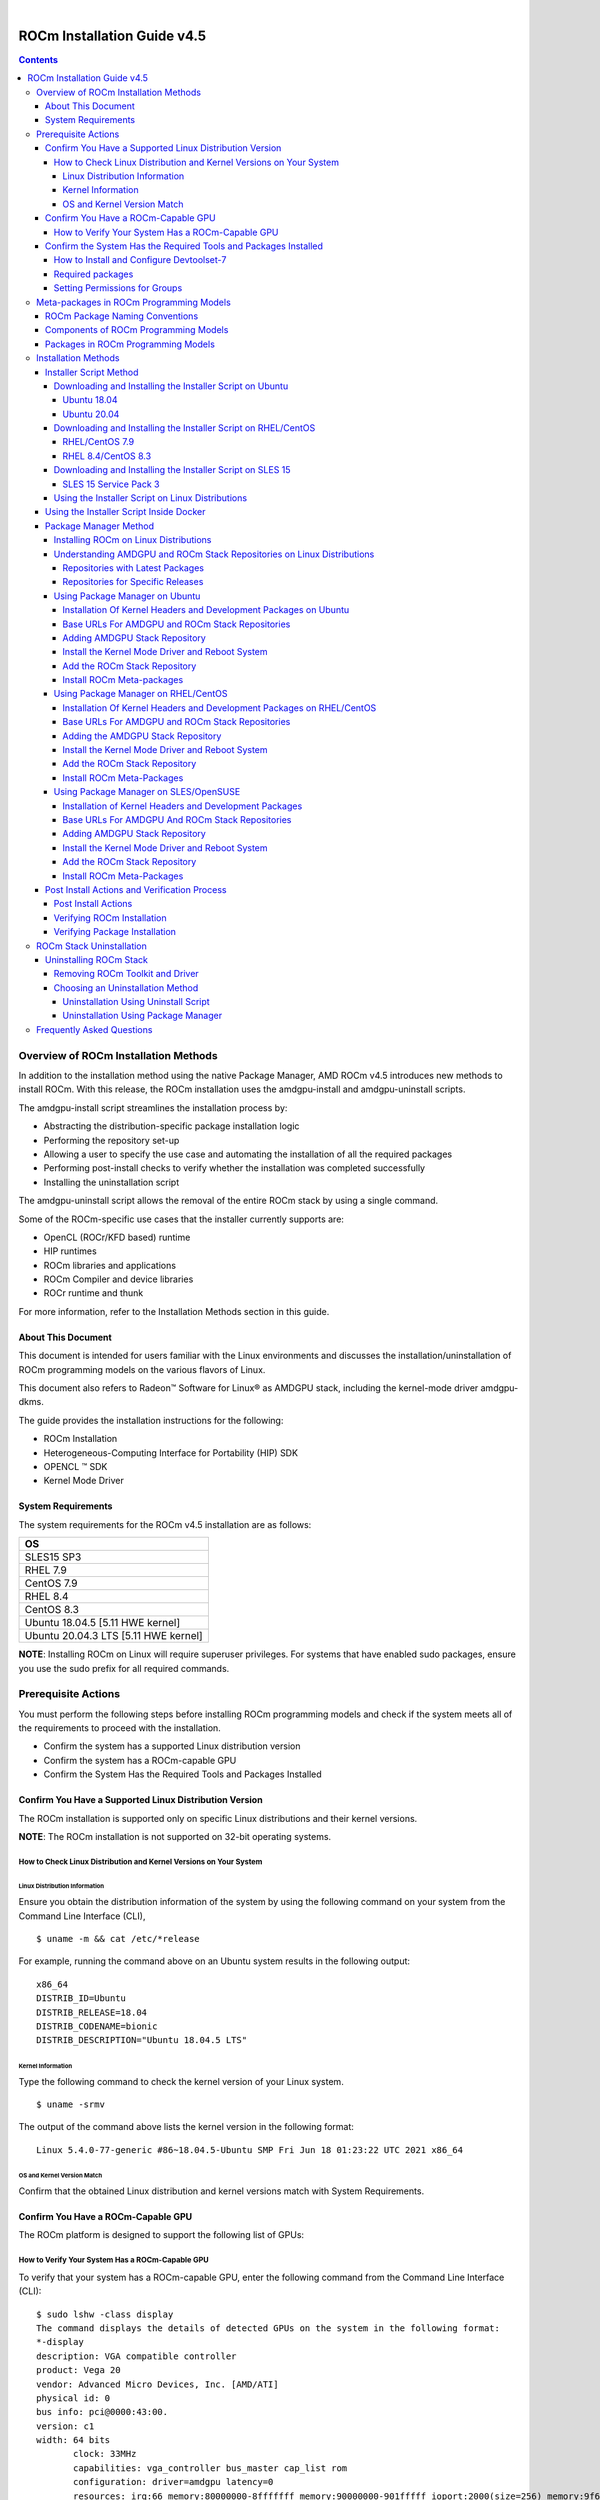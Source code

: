 .. image:: /Installation_Guide/amdblack.jpg
|
==============================================
ROCm Installation Guide v4.5
==============================================


.. contents::


Overview of ROCm Installation Methods
--------------------------------------

In addition to the installation method using the native Package Manager, AMD ROCm v4.5 introduces new methods to install ROCm. With this release, the ROCm installation uses the amdgpu-install and amdgpu-uninstall scripts.  

The amdgpu-install script streamlines the installation process by:

- Abstracting the distribution-specific package installation logic

- Performing the repository set-up

- Allowing a user to specify the use case and automating the installation of all the required packages

- Performing post-install checks to verify whether the installation was completed successfully 

- Installing the uninstallation script

The amdgpu-uninstall script allows the removal of the entire ROCm stack by using a single command.

Some of the ROCm-specific use cases that the installer currently supports are: 


- OpenCL (ROCr/KFD based) runtime

- HIP runtimes

- ROCm libraries and applications

- ROCm Compiler and device libraries

- ROCr runtime and thunk


For more information, refer to the Installation Methods section in this guide.



About This Document
====================

This document is intended for users familiar with the Linux environments and discusses the installation/uninstallation of ROCm programming models on the various flavors of Linux. 


This document also refers to Radeon™ Software for Linux® as AMDGPU stack, including the kernel-mode driver amdgpu-dkms.


The guide provides the installation instructions for the following:


- ROCm Installation

- Heterogeneous-Computing Interface for Portability (HIP) SDK

- OPENCL ™ SDK

- Kernel Mode Driver



System Requirements
======================


The system requirements for the ROCm v4.5 installation are as follows:


+-----------------------+
| OS                    | 
+=======================+
| SLES15 SP3            | 
+-----------------------+
| RHEL 7.9              | 
+-----------------------+
| CentOS 7.9            | 
+-----------------------+
| RHEL 8.4              | 
+-----------------------+
| CentOS 8.3            | 
+-----------------------+
|Ubuntu 18.04.5         |
|[5.11 HWE kernel]      |  
+-----------------------+
|Ubuntu 20.04.3         |
|LTS [5.11 HWE kernel]  | 
+-----------------------+
                          

 
**NOTE**: Installing ROCm on Linux will require superuser privileges. For systems that have enabled sudo packages, ensure you use the sudo prefix for all required commands.
 
 
 

Prerequisite Actions
---------------------
 

You must perform the following steps before installing ROCm programming models and check if the system meets all of the requirements to proceed with the installation.
 
- Confirm the system has a supported Linux distribution version

- Confirm the system has a ROCm-capable GPU

- Confirm the System Has the Required Tools and Packages Installed



Confirm You Have a Supported Linux Distribution Version
=========================================================


The ROCm installation is supported only on specific Linux distributions and their kernel versions. 

**NOTE**: The ROCm installation is not supported on 32-bit operating systems.


How to Check Linux Distribution and Kernel Versions on Your System
*******************************************************************


Linux Distribution Information
^^^^^^^^^^^^^^^^^^^^^^^^^^^^^^^

Ensure you obtain the distribution information of the system by using the following command on your system from the Command Line Interface (CLI),

:: 
               

            $ uname -m && cat /etc/*release
            



For example, running the command above on an Ubuntu system results in the following output: 
 
::
 
            x86_64
            DISTRIB_ID=Ubuntu
            DISTRIB_RELEASE=18.04
            DISTRIB_CODENAME=bionic
            DISTRIB_DESCRIPTION="Ubuntu 18.04.5 LTS"
         



Kernel Information
^^^^^^^^^^^^^^^^^^^

Type the following command to check the kernel version of your Linux system.

::


               $ uname -srmv




The output of the command above lists the kernel version in the following format: 

::
           
           
            Linux 5.4.0-77-generic #86~18.04.5-Ubuntu SMP Fri Jun 18 01:23:22 UTC 2021 x86_64



OS and Kernel Version Match
^^^^^^^^^^^^^^^^^^^^^^^^^^^^^

Confirm that the obtained Linux distribution and kernel versions match with System Requirements.


Confirm You Have a ROCm-Capable GPU
=====================================

The ROCm platform is designed to support the following list of GPUs: 


.. image:: ROCmProgMod.png
   :alt: Screenshot 
   
   
How to Verify Your System Has a ROCm-Capable GPU
**************************************************

To verify that your system has a ROCm-capable GPU, enter the following command from the Command Line Interface (CLI):

::

               $ sudo lshw -class display
               The command displays the details of detected GPUs on the system in the following format:
               *-display
               description: VGA compatible controller
               product: Vega 20
               vendor: Advanced Micro Devices, Inc. [AMD/ATI]
               physical id: 0
               bus info: pci@0000:43:00.
               version: c1
               width: 64 bits
                      clock: 33MHz
                      capabilities: vga_controller bus_master cap_list rom
                      configuration: driver=amdgpu latency=0
                      resources: irq:66 memory:80000000-8fffffff memory:90000000-901fffff ioport:2000(size=256) memory:9f600000-9f67ffff memory:c0000-dffff
                      
                      

**NOTE**: Verify from the output that the product field value matches the supported GPU Architecture in the table above.
      
      

Confirm the System Has the Required Tools and Packages Installed
=================================================================

You must install and configure Devtoolset-7 to use RHEL/CentOS 7.9


How to Install and Configure Devtoolset-7
*******************************************

Refer to the RHEL/CentOS Installation section for more information on the steps necessary for installing and setting up Devtoolset-7. 

Required packages
*******************

Verify if the wget package for downloading files from server, is installed on your system using command below:

**UBUNTU/DEBIAN**

::

               $ sudo apt list --installed | grep wget gnupg2

**RHEL/CentOS**

::

               $ sudo yum list installed | grep wget 
               
               

**SLES/OPENSUSE**

::

               $ sudo zypper search --installed-only | grep wget
               
               
               
If the wget package not installed , execute the following command to install it: 

**UBUNTU/DEBIAN**

::

               $ sudo apt-get update
               $ sudo apt-get install wget gnupg2
               
               
**RHEL/CentOS**

::
              
               $ sudo yum clean all
               
               $ sudo yum install wget 
               
               
**SLES/OPENSUSE**

::

               $ zypper install wget
               
               


Setting Permissions for Groups
*******************************

This section provides steps to add any current user to a video group to access GPU resources.

1. Issue the following command to check the groups in your system:

::

          $ groups
          
          
          
2. Add yourself to the video group using the following instruction:


::

          $ sudo usermod -a -G video $LOGNAME
          
          
For all ROCm supported operating systems, continue to use the video group. By default, you can add any future users to the video and render groups.

**NOTE**: *render* group is required only for Ubuntu v20.04.

To add future users to the video and render groups, run the following command:

::

          $ echo 'ADD_EXTRA_GROUPS=1' | sudo tee -a /etc/adduser.conf
          $ echo 'EXTRA_GROUPS=video' | sudo tee -a /etc/adduser.conf
          $ echo 'EXTRA_GROUPS=render' | sudo tee -a /etc/adduser.conf



Meta-packages in ROCm Programming Models 
------------------------------------------

This section provides information about the required meta-packages for the following AMD ROCm™ programming models:

- Heterogeneous-Computing Interface for Portability (HIP) 

- OpenCL™


ROCm Package Naming Conventions
================================

A meta-package is a grouping of related packages and dependencies used to support a specific use-case, for example, running HIP applications. All meta-packages exist in both versioned and non-versioned forms.

- Non-versioned packages – For a single installation of the latest version of ROCm

- Versioned packages – For multiple installations of ROCm


.. image:: PackName.png
   :alt: Screenshot 


The image above demonstrates the single and multi-version ROCm packages' naming structure, including examples for various Linux distributions.


Components of ROCm Programming Models
=======================================

The following image demonstrates the high-level layered architecture of ROCm programming models and their meta-packages. All meta-packages are a combination of required packages and libraries. For example, 

- rocm-hip-runtime is used to deploy on supported machines to execute HIP applications. 

- rocm-hip-sdk contains runtime components to deploy and execute HIP applications and tools to develop the applications. 

.. image:: MetaPack.png
   :alt: Screenshot 
   
   
**NOTE**: rocm-llvm is a single package that installs the required ROCm compiler files.


.. image:: MetaPackTable.png
   :alt: Screenshot 
   
   
Packages in ROCm Programming Models
======================================

This section discusses the available meta-packages and their packages. In a ROCm programming model, packages refer to a collection of scripts, libraries, text files, a manifest, license, and other associated files that enable you to install a meta-package. 

The following image visualizes the meta-packages and their associated packages in a ROCm programming model.

.. image:: AssoPack.png
   :alt: Screenshot 
   
**NOTE**: The image above is for informational purposes only as the individual packages in a meta-package are subject to change. Users should install meta-packages, and not individual packages, to avoid conflicts.   


Installation Methods
----------------------

You may use the following installation methods to install ROCm:

- Installer Script Method

- Package Manager Method


Installer Script Method
==========================

The Installer script method automates the installation process for the AMDGPU and ROCm stack. The Installer script handles the complete installation process for ROCm, including setting up the repository, cleaning the system, updating and installing the desired drivers and meta-packages. With this approach, the system has more control over the ROCm installation process. Thus, users who are less familiar with the Linux standard commands can choose this method for ROCm installation.

For a fresh AMDGPU and ROCm installation using the Installer script method on Linux distribution, you must:

- Meet Prerequisites - Ensure the Prerequisite Actions are met before downloading and installing the installer using the Installer Script method.

- Download and Install the Installer – Ensure you download and install the installer script from the recommended URL. Note, the installer package is updated periodically to resolve known issues and add new features. The links for each Linux distribution always point to the latest available build.

- Use the Installer Script on Linux Distributions – Ensure you execute the script for installing use cases.


Downloading and Installing the Installer Script on Ubuntu
**********************************************************

Ubuntu 18.04
^^^^^^^^^^^^^^            
               
Download and install the installer using the following command:

::
              
               $ sudo apt-get update
               
               $ wget https://repo.radeon.com/amdgpu-install/21.40/ubuntu/bionic/amdgpu-install-21.40.40500-1_all.deb
               
               $ sudo apt-get install ./amdgpu-install-21.40.40500-1_all.deb
               
               $ sudo apt-get update
 

Ubuntu 20.04
^^^^^^^^^^^^^^            
               
Download and install the installer.

::

               $ sudo apt-get update
                
               $ wget https://repo.radeon.com/amdgpu-install/21.40/ubuntu/focal/amdgpu-install-21.40.40500-1_all.deb
               
               $ sudo apt-get install ./amdgpu-install-21.40.40500-1_all.deb
               
               $ sudo apt-get update


Downloading and Installing the Installer Script on RHEL/CentOS
****************************************************************

RHEL/CentOS 7.9
^^^^^^^^^^^^^^^^^

Use the following command to download and install the installer on RHEL/CentOS 7.9.

::

               $ sudo yum install https://repo.radeon.com/amdgpu-install/21.40/rhel/7.9/amdgpu-install-21.40.40500-1.noarch.rpm
               
               
               
RHEL 8.4/CentOS 8.3
^^^^^^^^^^^^^^^^^^^

Use the following command to download and install the installer on RHEL 8.4/CentOS 8.3.

::

               $ sudo yum install https://repo.radeon.com/amdgpu-install/21.40/rhel/8.4/amdgpu-install-21.40.40500-1.noarch.rpm
               
               

Downloading and Installing the Installer Script on SLES 15
**************************************************************

SLES 15 Service Pack 3
^^^^^^^^^^^^^^^^^^^^^^^^

Use the following command to download and install the installer on SLES 

::

               $ sudo zypper --no-gpg-checks install https://repo.radeon.com/amdgpu-install/21.40/sle/15/amdgpu-install-21.40.40500-1.noarch.rpm
               
 

Using the Installer Script on Linux Distributions 
***************************************************

To install use cases specific to your requirements, use the installer amdgpu-install as follows:

::

               # To install a single use case 
               $ sudo amdgpu-install --usecase=rocm
               
               
::
              
               # To install multiple use-cases 
               $ sudo amdgpu-install --usecase=hiplibsdk,rocm 
               
               
:: 

               # To display a list of available use cases. Note, the list in this section represents only a sample of available use cases for ROCm.
               $ sudo amdgpu-install --list-usecase
               If --usecase option is not present, the default selection is "graphics,opencl,hip"

               Available use cases:
               rocm(for users and developers requiring full ROCm stack)
               - OpenCL (ROCr/KFD based) runtime
               - HIP runtimes
               - ROCm Compiler and device libraries
               - ROCr runtime and thunk
               
               lrt(for users of applications requiring ROCm runtime)
               - ROCm Compiler and device libraries
               - ROCr runtime and thunk
               
               opencl(for users of applications requiring OpenCL on Vega or       
               later products)
               - ROCr based OpenCL
               - ROCm Language runtime

               openclsdk (for application developers requiring ROCr based OpenCL)
               - ROCr based OpenCL
               - ROCm Language runtime
               - development and SDK files for ROCr based OpenCL

               hip(for users of HIP runtime on AMD products)
               - HIP runtimes
               - hiplibsdk (for application developers requiring HIP on AMD products)
               - HIP runtimes
               - ROCm math libraries
               - HIP development libraries



**NOTE**: Adding -y as a parameter to amdgpu-install will skip user prompts (for automation). For example, 

::

               amdgpu-install -y --usecase=rocm
               

Using the Installer Script Inside Docker 
=========================================

When the installation is initiated in Docker, the installer tries to install the use case along with the kernel-mode driver. However, the kernel-mode driver cannot be installed in a Docker container. To skip the installation of the kernel-mode driver, proceed with the option *--no-dkms*, as shown in the command below. 

::

          $ sudo amdgpu-install --usecase=rocm --no-dkms          
          
 

Package Manager Method
========================
 
The Package Manager method involves a manual set up of the repository, which includes cleaning up the system, updating and installing/uninstalling meta-packages using standard commands such as yum, apt, and others respective to the Linux distribution. 

**NOTE**: Users must enter the desired meta-package as the <package-name> in the command. To utilize the newly installed packages, users must install the relevant drivers and restart the system after the installation.

The typical functions of a package manager installation system include:

- Working with file archivers to extract package archives.

- Ensuring the integrity and authenticity of the package by verifying them checksums and digital certificates, respectively.

- Looking up, downloading, installing, or updating existing packages from an online repository. 

- Grouping packages by function to reduce user confusion.

- Managing dependencies to ensure a package is installed with all packages it requires, thus avoiding dependency.

**NOTE**: Users may consult the documentation for their package manager for more details.
              
               

Installing ROCm on Linux Distributions
****************************************

For a fresh ROCm installation using the Package Manager method on a Linux distribution, follow the steps below:

1.	Meet prerequisites - Ensure the Prerequisite Actions are met before the ROCm installation

2.	Install kernel headers and development packages - Ensure kernel headers and development packages are installed on the system

3.	Select the base URLs for AMDGPU and ROCm stack repository – Ensure the base URLs for AMDGPU, and ROCm stack repositories are selected

4.	Add AMDGPU stack repository – Ensure AMDGPU stack repository is added

5.	Install the kernel-mode driver and reboot the system – Ensure the kernel-mode driver is installed and the system is rebooted

6.	Add ROCm stack repository – Ensure the ROCm stack repository is added

7.	Install ROCm meta-packages – Users may install the desired meta-packages

8.	Verify installation for the applicable distributions – Verify if the installation is successful.

**NOTE**: Refer to the sections below for specific commands to install each Linux distribution's ROCm and AMDGPU stack.


Understanding AMDGPU and ROCm Stack Repositories on Linux Distributions
***************************************************************************

The AMDGPU and ROCm stack repositories are divided into two categories:

- Repositories with latest release packages

- Repositories for specific releases

Repositories with Latest Packages
^^^^^^^^^^^^^^^^^^^^^^^^^^^^^^^^^^

These repositories contain the latest AMDGPU and ROCm packages available at the time. Based on the operating system's configuration, choosing this repository updates the packages automatically.

Repositories for Specific Releases
^^^^^^^^^^^^^^^^^^^^^^^^^^^^^^^^^^^^^

The release-specific repositories consist of packages from a specific release of the AMDGPU stack and ROCm stack. The repositories are not updated for the latest packages with subsequent releases. When a new ROCm release is available, the new repository, specific to that release, is added. Users can select a specific release to install, update the previously installed single version to the later available release, or add the latest version of ROCm and currently installed by using the multi-version ROCm packages.


Using Package Manager on Ubuntu
********************************

Installation Of Kernel Headers and Development Packages on Ubuntu
^^^^^^^^^^^^^^^^^^^^^^^^^^^^^^^^^^^^^^^^^^^^^^^^^^^^^^^^^^^^^^^^^^^^^

The following instructions to install kernel headers and development packages apply to all versions and kernels of Ubuntu.

The ROCm installation requires the linux-headers and linux-modules-extra package to be installed with the correct version corresponding to the kernel's version. For example, if the system is running the Linux kernel version 4.0-77, the identical versions of linux-headers and development packages must be installed. You may refer to the Kernel Information section to check the kernel version of the system.

For the Ubuntu/Debian environment, execute the following command to verify the kernel headers and development packages are installed with the respective versions. 

::


               $ sudo dpkg -l | grep linux-headers
               
               
The command indicates if there are Linux headers installed as shown below:

::

               linux-headers-5.4.0-77-generic  5.4.0-77.86~18.04.1     amd64 Linux kernel headers for version 5.4.0 on 64 bit x86 SMP



Execute the following command to check whether the development packages are installed,

::


               $ sudo dpkg -l | grep linux-modules-extra
               

When run, the command mentioned above lists the installed linux-modules-extra packages like the output below:

::

               linux-modules-extra-5.4.0-77-generic 5.4.0-77.86~18.04.1   amd64  Linux kernel extra modules for version 5.4.0 on 64-bit x86 SMP
               

If the supported version installation of Linux headers and development packages are not installed on the system, execute the following command to install the packages:

::

               $ sudo apt install linux-headers-`uname -r` linux-modules-extra-`uname -r`



Base URLs For AMDGPU and ROCm Stack Repositories
^^^^^^^^^^^^^^^^^^^^^^^^^^^^^^^^^^^^^^^^^^^^^^^^^^^^

**Ubuntu 18.04**

Repositories with Latest Packages

- amdgpu baseurl:https://repo.radeon.com/amdgpu/latest/ubuntu

- rocm baseurl:https://repo.radeon.com/rocm/apt/debian/


Repositories for Specific Releases

- amdgpu baseurl:https://repo.radeon.com/amdgpu/21.40/ubuntu
   
- rocm base url:https://repo.radeon.com/rocm/apt/4.5   

**Ubuntu 20.04**

Repositories with Latest Packages

- amdgpu baseurl:https://repo.radeon.com/amdgpu/latest/ubuntu
    
- rocm baseurl:https://repo.radeon.com/rocm/apt/debian/


Repositories for Specific Release

- amdgpu baseurl:https://repo.radeon.com/amdgpu/21.40/ubuntu
   
- rocm base url:https://repo.radeon.com/rocm/apt/4.5   

               
Adding AMDGPU Stack Repository
^^^^^^^^^^^^^^^^^^^^^^^^^^^^^^^

**Add GPG Key for AMDGPU and ROCm Stack**

Add the gpg key for AMDGPU and ROCm repositories. For Debian-based systems like Ubuntu, configure the Debian ROCm repository as follows:

::

                             
              $ wget -q -O - https://repo.radeon.com/rocm/rocm.gpg.key | sudo apt-key add -


**NOTE**: The gpg key may change. Ensure it is updated when installing a new release. If the key signature verification fails while updating, re-add the key from the ROCm apt repository as mentioned above. The current rocm.gpg.key is not available in a standard key ring distribution. However, it has the following sha1sum hash:

::

               777947b2579611bf4d377687b5013c69642c5762 rocm.gpg.key
               

**Add the AMDGPU Stack Repository**

You may skip this section if you have a version of the kernel-mode driver installed. If you do not have a version of the kernel-mode driver installed, follow the commands below to add the AMDGPU stack repository.

For <amdgpu baseurl>  in the command below, refer to the AMDGPU base URLs as documented in Base URLs for AMDGPU and ROCm Stack Repositories


**Ubuntu 18.04**

::

               $ echo 'deb [arch=amd64] <amdgpu baseurl> bionic main' | sudo tee /etc/apt/sources.list.d/amdgpu.list
               

**Ubuntu 20.04**

::

               $ echo 'deb [arch=amd64] <amdgpu baseurl> focal main' | sudo tee /etc/apt/sources.list.d/amdgpu.list
               


Execute the command below to update the package list


::
               
               $ sudo apt-get update
               
               
               
               
Install the Kernel Mode Driver and Reboot System
^^^^^^^^^^^^^^^^^^^^^^^^^^^^^^^^^^^^^^^^^^^^^^^^^^^

You may skip this section if you have the kernel-mode driver installed on your system. If you do not have the kernel-mode driver on your system, follow the instructions below. 
Ensure the system is rebooted after the kernel-mode driver is installed. 

::

               $ sudo apt install amdgpu-dkms
               
               $ sudo reboot
               

Add the ROCm Stack Repository
^^^^^^^^^^^^^^^^^^^^^^^^^^^^^^

Add the ROCm repository. 

For <rocm baseurl> in the command below, refer to the ROCm base URLs as documented in Base URLs for AMDGPU and ROCm Stack Repositories

::

               $ echo 'deb [arch=amd64] <rocm baseurl> ubuntu main' | sudo tee /etc/apt/sources.list.d/rocm.list
               
               $ sudo apt-get update
               
               
               
Install ROCm Meta-packages
^^^^^^^^^^^^^^^^^^^^^^^^^^^^^

Install ROCm meta-packages. Specify the name of the meta-package you want to install as <package-name>, as shown below:

::

               $ sudo apt install <package-name>
               
               

For example:

::

               - $ sudo apt install rocm-hip-sdk

               - $ sudo apt install rocm-hip-sdk rocm-opencl-sdk 
               
               
Using Package Manager on RHEL/CentOS 
**************************************

Installation Of Kernel Headers and Development Packages on RHEL/CentOS
^^^^^^^^^^^^^^^^^^^^^^^^^^^^^^^^^^^^^^^^^^^^^^^^^^^^^^^^^^^^^^^^^^^^^^^

The ROCm installation requires the linux-headers and linux-modules-extra package to be installed with the correct version corresponding to the kernel's version. For example, if the system is running Linux kernel version 4.0-77, the identical versions of linux-headers and development packages must be installed.

Refer to the Kernel Information section to check the kernel version on your system.

To verify you have the supported version of the installed linux-headers and linux-modules-extra package, type the following on the command line:

::

               $ sudo yum list installed | grep linux-headers
                              

The command mentioned above displays the list of linux headers versions currently present on your system. Verify if the listed linux headers have the same versions as the kernel. 

The following command lists the development packages on your system. Verify if the listed development package's version number matches the kernel version number.

::

               $ sudo yum list installed | grep linux-modules-extra
               
               
If the supported version installation of linux headers and development packages does not exist on the system, execute the commands below to install:

::

               $ sudo yum install kernel-headers-`uname -r` kernel-devel-`uname -r`


**Preparing RHEL 7.9 for Installation**

You must enable the external repositories to install on the devtoolset-7 environment and the support files.

**NOTE**: Devtoolset is not required for CentOS 8.3/RHEL v8.4.

**NOTE**: The subscription for RHEL must be enabled and attached to a pool ID. See the Obtaining an RHEL image and license page for instructions on registering your system with the RHEL subscription server and linking to a pool id.

Enable the following repositories for RHEL v7.9:

::

               $ sudo subscription-manager repos --enable rhel-server-rhscl-7-rpms
               $ sudo subscription-manager repos --enable rhel-7-server-optional-rpms
               $ sudo subscription-manager repos --enable rhel-7-server-extras-rpms
               $ sudo subscription-manager repos --enable=rhel-7-server-devtools-rpms


**Preparing CentOS for Installation** 

The following steps help users prepare the CentOS system for the ROCm installation.

Extra Packages for Enterprise Linux (EPEL) provides additional packages for CENTOS that are not available in their standard repositories. Install the EPEL repository configuration package using the following command.

::

               $ sudo yum install epel-release
               
               $ sudo yum install -y centos-release-scl #Only for CentOS 7.9
               
               
**Installing Devtoolset-7 for RHEL 7.9/CentOS 7.9**

Use the following command to install Devtoolset-7:

::

          $ sudo yum install devtoolset-7 
          
          $ source scl_source enable devtoolset-7 

               
             

Base URLs For AMDGPU and ROCm Stack Repositories
^^^^^^^^^^^^^^^^^^^^^^^^^^^^^^^^^^^^^^^^^^^^^^^^^

**CentOS/RHEL 7.9**

Repositories with Latest Packages

- amdgpu baseurl=https://repo.radeon.com/amdgpu/latest/rhel/7.9/main/x86_64

- rocm base url:https://repo.radeon.com/rocm/yum/rpm


Repositories for Specific Releases

- amdgpu baseurl=https://repo.radeon.com/amdgpu/21.40/rhel/7.9/main/x86_64

- rocm baseurl=https://repo.radeon.com/rocm/yum/4.5

**CentOS 8.3/RHEL 8.4**

Repositories with Latest Packages

- amdgpu baseurl=https://repo.radeon.com/amdgpu/latest/rhel/8.4/main/x86_64

- rocm base url:https://repo.radeon.com/rocm/centos8/rpm


Repositories for Specific Releases

- amdgpu baseurl=https://repo.radeon.com/amdgpu/21.40/rhel/8.4/main/x86_64

- rocm baseurl=https://repo.radeon.com/rocm/centos8/4.5/



Adding the AMDGPU Stack Repository
^^^^^^^^^^^^^^^^^^^^^^^^^^^^^^^^^^

You may skip this section if you have a version of the kernel-mode driver installed. If you do not have a version of the kernel-mode driver installed, follow the commands below to add the AMDGPU stack repository.

**Add the AMDGPU Stack Repository**

Create a */etc/yum.repos.d/amdgpu.repo* file with the following contents with amdgpu base URL.

For <amdgpu baseurl>  in the command below, refer to the AMDGPU base URLs as documented in Base URLs for AMDGPU and ROCm Stack Repositories

::

               [amdgpu]
               name=amdgpu 
               baseurl=<amdgpu baseurl>
               enabled=1
               gpgcheck=1
               gpgkey=https://repo.radeon.com/rocm/rocm.gpg.key
               

**NOTE**: The gpg key may change; ensure it is updated when installing a new release. If the key signature verification fails while updating, re-add the key from the ROCm to the yum repository as mentioned above. The current rocm.gpg.key is not available in a standard key ring distribution but has the following sha1sum hash:

::

               777947b2579611bf4d377687b5013c69642c5762 rocm.gpg.key
               

Execute the command below to clean the cached files from enabled repositories:

::

               $ sudo yum clean all
               


Install the Kernel Mode Driver and Reboot System
^^^^^^^^^^^^^^^^^^^^^^^^^^^^^^^^^^^^^^^^^^^^^^^^^^^^^

You may skip this section if the kernel-mode driver is already installed on your system. If you do not have a version of the kernel-mode driver installed, follow the commands below to install the kernel-mode driver:

::
            
               
               $ sudo yum install amdgpu-dkms
               

Reboot the system after the completion of driver installation.

::

               $ sudo reboot
               
               
Add the ROCm Stack Repository
^^^^^^^^^^^^^^^^^^^^^^^^^^^^^^^^^

Create a */etc/yum.repos.d/rocm.repo* file with the following content. 

For <rocm baseurl> in the command below, refer to the ROCm base URLs documented in Base URLs for AMDGPU and ROCm Stack Repositories.

::

               [rocm]
               name=rocm
               baseurl=<rocm baseurl>
               enabled=1
               gpgcheck=1
               gpgkey=https://repo.radeon.com/rocm/rocm.gpg.key
               

**NOTE**: The gpg key may change; ensure it is updated when installing a new release. If the key signature verification fails while updating, re-add the key from the ROCm yum repository as mentioned above. The current rocm.gpg.key is not available in a standard key ring distribution, but has the following sha1sum hash:

::

               777947b2579611bf4d377687b5013c69642c5762 rocm.gpg.key
               


Execute the command below to clean the cached files from enabled repositories:

::

          
          $ sudo yum clean all

               
               
Install ROCm Meta-Packages
^^^^^^^^^^^^^^^^^^^^^^^^^^^

Use the following command to install the ROCm packages.

::

               $ sudo yum install <package-name>
               

Specify the meta-package name as <package-name>, which you want to install, in the command given above.

For example, 

- $ sudo yum install rocm-hip-sdk

- $ sudo yum install rocm-hip-sdk rocm-opencl-sdk 


Using Package Manager on SLES/OpenSUSE 
****************************************

This section introduces the ROCm installation process on SLES/OpenSUSE.

Installation of Kernel Headers and Development Packages 
^^^^^^^^^^^^^^^^^^^^^^^^^^^^^^^^^^^^^^^^^^^^^^^^^^^^^^^^

ROCm installation requires linux-headers and linux-modules-extra package to be installed with the correct version corresponding to the kernel's version. For example, if the system is running the Linux kernel version 4.0-77, the same versions of linux-headers and development packages must be installed. 

Refer to the Kernel Information section to check the kernel version on your system.

Ensure that the correct version of the latest kernel-default-devel and kernel-default packages are installed. The following command lists the installed kernel-default-devel and kernel-default package.

::

               $ sudo zypper info kernel-default-devel or kernel-default
               

**NOTE**: This next step is only required if you find from the above command that the "kernel-default-devel" and "kernel-default" versions of the package, corresponding to the kernel release version, do not exist on your system.

If the required version of packages does not exist on the system, install with the command below:

::

               $ sudo zypper install kernel-default-devel or kernel-default 
               
               

Base URLs For AMDGPU And ROCm Stack Repositories
^^^^^^^^^^^^^^^^^^^^^^^^^^^^^^^^^^^^^^^^^^^^^^^^^^^

Repositories with Latest Packages

- amdgpu baseurl=https://repo.radeon.com/amdgpu/latest/sle/15/main/x86_64

- rocm baseurl:https://repo.radeon.com/rocm/zyp/zypper


Repositories for Specific Releases

- amdgpu baseurl=https://repo.radeon.com/amdgpu/21.40/sle/15/main/x86_64

- rocm baseurl=https://repo.radeon.com/rocm/zyp/4.5/


Adding AMDGPU Stack Repository
^^^^^^^^^^^^^^^^^^^^^^^^^^^^^^^^^

You may skip this section if you have a version of the kernel-mode driver installed. If you do not have a version of the kernel-mode driver installed, follow the commands below to add the AMDGPU stack repository.

**Add the AMDGPU Stack Repository**

Create a */etc/zypp/repos.d/amdgpu.repo* file with the following content.

For <amdgpu baseurl> in the command below, refer to the AMDGPU base URLs as documented in Base URLs for AMDGPU and ROCm Stack Repositories.


::

               [amdgpu]
               name=amdgpu
               baseurl=<amdgpu_basurl> 
               enabled=1
               gpgcheck=1
               gpgkey=https://repo.radeon.com/rocm/rocm.gpg.key


**NOTE**: The gpg key may change; ensure it is updated when installing a new release. If the key signature verification fails while updating, re-add the key from the ROCm zypp repository as mentioned above. The current rocm.gpg.key is not available in a standard key ring distribution but has the following sha1sum hash:

::

               777947b2579611bf4d377687b5013c69642c5762 rocm.gpg.key



Use the following commands to update the added repository, and add the Perl repository:

::

               $ sudo zypper ref
               $ sudo zypper clean --all
               $ sudo zypper addrepo https://download.opensuse.org/repositories/devel:languages:perl/SLE_15/devel:languages:perl.repo
               $ sudo SUSEConnect -p sle-module-desktop-applications/15.3/x86_64
               $ sudo SUSEConnect --product sle-module-development-tools/15.3/x86_64
               $ sudo SUSEConnect--product PackageHub/15.3/x86_64
               $ sudo zypper ref



Install the Kernel Mode Driver and Reboot System
^^^^^^^^^^^^^^^^^^^^^^^^^^^^^^^^^^^^^^^^^^^^^^^^^^^

Install the kernel-mode driver. If you already have a version of the kernel-mode driver installed, you may skip this section. If you do not have a version of the kernel-mode driver installed, follow the commands below to install and reboot the system.

::

               $ sudo zypper --gpg-auto-import-keys install amdgpu-dkms
               $ sudo reboot



Add the ROCm Stack Repository
^^^^^^^^^^^^^^^^^^^^^^^^^^^^^^

Add the ROCm repository by executing the following commands,

Create *a /etc/zypp/repos.d/rocm.repo* file with the following content.

For <rocm baseurl> in the command below, refer to the ROCm base URLs documented in Base URLs for AMDGPU and ROCm Stack Repositories.

::

               [rocm]
               name=rocm
               baseurl=<rocm_baseurl>
               enabled=1
               gpgcheck=1
               gpgkey=https://repo.radeon.com/rocm/rocm.gpg.key
               
               
**NOTE**: The gpg key may change. Ensure it is updated when installing a new release. If the key signature verification fails while updating, re-add the key from the ROCm zypp repository as mentioned above. The current rocm.gpg.key is not available in a standard key ring distribution but has the following sha1sum hash:

::

               777947b2579611bf4d377687b5013c69642c5762 rocm.gpg.key
               

Use the following command to update the added repository.

::

               $ sudo zypper ref

                 
Install ROCm Meta-Packages
^^^^^^^^^^^^^^^^^^^^^^^^^^^

Install the ROCm package by typing the command below:

::

               $ sudo zypper --gpg-auto-import-keys install <package-name>
               


Specify the name of the meta-package name as <package-name>, which you want to install, in the command given above.
For example, 

- $  sudo zypper --gpg-auto-import-keys install rocm-hip-sdk

- $  sudo zypper --gpg-auto-import-keys install rocm-hip-sdk rocm-opencl-sdk 



Post Install Actions and Verification Process
==============================================

Post Install Actions 
************************

Users might set LD_LIBRARY_PATH to load the ROCm library version of choice. 

::

          $ export LD_LIBRARY_PATH=/opt/rocm-<version>/lib;/opt/rocm-<version>/lib64 
          
          

**NOTE**: For convenience, users may add the ROCm binaries in your PATH, as shown in the example below. 

::

          $ echo ‘export PATH=$PATH:/opt/rocm-<version>/bin:/opt/rocm-<version>/opencl/bin’ 
          

Verifying ROCm Installation 
****************************

After completing the ROCm installation, users can execute the following commands on the system to verify if the installation is successful. If you see your GPUs listed by both commands, the installation is considered successful.

*/opt/rocm-<version>/bin/rocminfo*

OR

*/opt/rocm-<version>/opencl/bin/clinfo*


             
               
Verifying Package Installation
***********************************

Users can use the following commands to ensure the packages are installed successfully.


+-----------------+---------------------------------------+
|Linux Distro     |             Command                   | 
+=================+=======================================+
| Ubuntu/Debian   | $ sudo apt list - -installed          | 
+-----------------+------------+--------------------------+
| RHEL/CentOS     | $ sudo yum list installed             | 
+-----------------+---------------------------------------+
| OpenSUSE/SLES   | $ sudo zypper search - -installed-only| 
+-----------------+---------------------------------------+


ROCm Stack Uninstallation
---------------------------

Uninstallation of ROCm entails removing ROCm packages, tools, and libraries from the system. 


Uninstalling ROCm Stack
=========================

Removing ROCm Toolkit and Driver
**********************************

This section describes the uninstallation process in detail. The following methods remove the ROCm stack from the system.

Choosing an Uninstallation Method
***********************************

You can uninstall using the following methods: 

- Uninstallation using the Uninstall Script

- Package Manager uninstallation


Uninstallation Using Uninstall Script
^^^^^^^^^^^^^^^^^^^^^^^^^^^^^^^^^^^^^^^^^

The following commands uninstall all installed ROCm packages:

::

               $ sudo amdgpu-uninstall
               

**NOTE**: amdgpu-uninstall ignores all parameters/arguments and uninstalls all ROCm packages. 

Refer to the Uninstall Kernel Mode Driver section to uninstall the kernel-mode driver.


Uninstallation Using Package Manager
^^^^^^^^^^^^^^^^^^^^^^^^^^^^^^^^^^^^^

The Package Manager uninstallation offers a method for a clean uninstallation process for ROCm. This section describes how to uninstall the ROCm for various Linux distributions. 

Use the following commands to remove the specific meta-packages from the system.

**Uninstalling Specific Meta-packages**

Use the following command to uninstall specific meta-packages. You may specify the name of the meta-package name as <package-name> you want to uninstall in the command given below.

**UBUNTU/DEBIAN**

::

               $ sudo apt autoremove <package-name>
               
               
**RHEL/CentOS**

::

               $ sudo yum remove <package-name>
                 
                 
**SLES/OPENSUSE**

::

               $ sudo zypper remove <package-name>


**Complete Uninstallation of ROCm Packages**

If you want to uninstall all installed ROCm packages, use the following command as uninstallation of rocm-core package removes all the ROCm specific packages from the system.

**UBUNTU/DEBIAN**

::

               $ sudo apt autoremove rocm-core
               
               
**RHEL/CentOS**

::

               $ sudo yum remove rocm-core
               
               
**SLES/OPENSUSE**

::

               $ sudo zypper remove rocm-core
               

**NOTE**: The command above removes all ROCm-specific packages. 


Refer to the Uninstall Kernel Mode Driver section below to uninstall the kernel-mode driver uninstallation.

**Uninstall Kernel Mode Driver**

Users can uninstall the kernel-mode driver by entering the following command on the system.

**UBUNTU/DEBIAN**

::

               $ sudo apt autoremove amdgpu-dkms
               
               
**RHEL/CentOS**

::

               $ sudo yum remove amdgpu-dkms
               
               
**SLES/OPENSUSE**

::

               $ sudo zypper remove amdgpu-dkms
               
               
**Remove ROCm and AMDGPU Repositories**

**UBUNTU/DEBIAN**

Use the following commands to remove the AMDGPU and ROCm repository from the Ubuntu/Debian system:

::

               $ sudo rm /etc/apt/sources.list.d/<rocm_repository-name>.list
               $ sudo rm /etc/apt/sources.list.d/<amdgpu_repository-name>.list


Clear cache and clean the system.

::

               $ sudo rm -rf /var/cache/apt/*
               $ sudo apt-get clean all


Reboot the system.

::

               $ sudo reboot


**RHEL/CentOS**

This section describes the process of removing  AMDGPU and ROCm repositories from the RHEL/CentOS environment.

Remove the reference to the AMDGPU and ROCm repository from the system using the following instructions

::

               $ sudo rm -rf /etc/yum.repos.d/<rocm_repository-name> # Remove only rocm repo
               $ sudo rm -rf /etc/yum.repos.d/<amdgpu_repository-name> # Remove only amdgpu repo
               

Clear cache and clean the system.

::

               $ sudo rm -rf /var/cache/yum   #Remove the cache
               $ sudo yum clean all
               

Restart the system.

::

               $ sudo reboot
               
               
**SLES/OPENSUSE**

This section describes the process of removing AMDGPU and ROCm repositories from the SLES/OPENSUSE environment.

Remove the reference to the amdgpu and ROCm repository from the system with the commands below.

::

               $ sudo zypper removerepo <rocm_repository-name>
               $ sudo zypper removerepo <amdgpu_repository-name>
               

Clear cache and clean the system. 

::

             $ sudo zypper clean --all
               

Restart the system.

::

               $ sudo reboot

 
 
Frequently Asked Questions
----------------------------

*Can users install multiple packages at the same time with the installer script?*

Yes, users can install multiple packages at the same time with the installer script.  Provide package names in the --usecase parameter, separated by a comma, as shown below.

::

               $ sudo amdgpu-install --usecase=hiplibsdk,rocm 
               


*How to list all the possible inputs for the --usecase parameter in the amdgpu-install script?*

The following command lists all the possible options for –usecase

::

               amdgpu-install --list-usecase



*What are the available options other than the --usecase in the amdgpu-install script?*

The following command lists all possible options users can provide in the amdgpu-install script.

::

               $ sudo amdgpu-install --help


*How to check if the kernel module is installed successfully?*

Type the following command on the system.

::

               $ sudo dkms status
               

The command displays the output in the following format if the installation of the kernel module is successful.

::

               amdgpu, 4.3-52.el7, 3.10.0-1160.11.1.el7.x86_64, x86_64: installed (original_module exists)
               
               
*Does the Docker container support command - $ sudo SUSEConnect --product PackageHub/15.2/x86_64?*

Users do not need to execute the following command in Docker container.


::

               $ sudo SUSEConnect --product PackageHub/15.2/x86_64 
               
            
               

